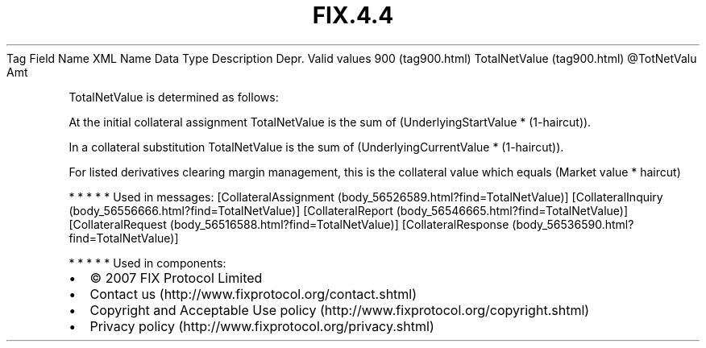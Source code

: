 .TH FIX.4.4 "" "" "Tag #900"
Tag
Field Name
XML Name
Data Type
Description
Depr.
Valid values
900 (tag900.html)
TotalNetValue (tag900.html)
\@TotNetValu
Amt
.PP
TotalNetValue is determined as follows:
.PP
At the initial collateral assignment TotalNetValue is the sum of
(UnderlyingStartValue * (1-haircut)).
.PP
In a collateral substitution TotalNetValue is the sum of
(UnderlyingCurrentValue * (1-haircut)).
.PP
For listed derivatives clearing margin management, this is the
collateral value which equals (Market value * haircut)
.PP
   *   *   *   *   *
Used in messages:
[CollateralAssignment (body_56526589.html?find=TotalNetValue)]
[CollateralInquiry (body_56556666.html?find=TotalNetValue)]
[CollateralReport (body_56546665.html?find=TotalNetValue)]
[CollateralRequest (body_56516588.html?find=TotalNetValue)]
[CollateralResponse (body_56536590.html?find=TotalNetValue)]
.PP
   *   *   *   *   *
Used in components:

.PD 0
.P
.PD

.PP
.PP
.IP \[bu] 2
© 2007 FIX Protocol Limited
.IP \[bu] 2
Contact us (http://www.fixprotocol.org/contact.shtml)
.IP \[bu] 2
Copyright and Acceptable Use policy (http://www.fixprotocol.org/copyright.shtml)
.IP \[bu] 2
Privacy policy (http://www.fixprotocol.org/privacy.shtml)
